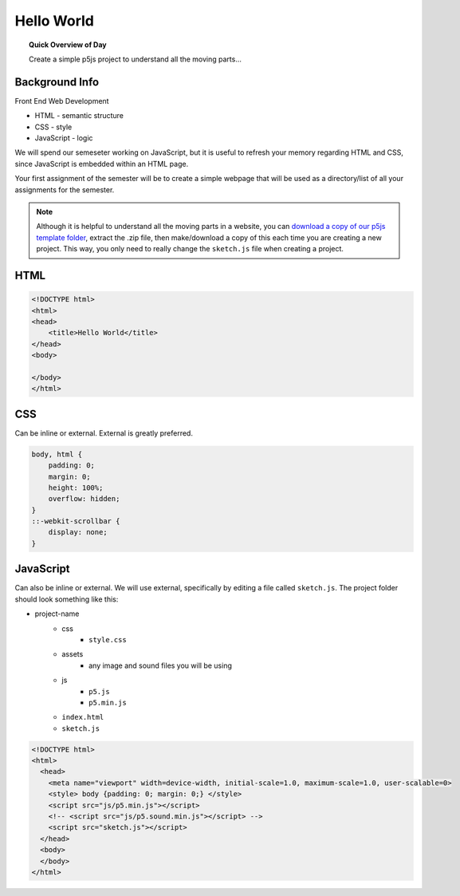 Hello World
=============================

.. topic:: Quick Overview of Day

    Create a simple p5js project to understand all the moving parts...


Background Info
----------------

Front End Web Development

- HTML - semantic structure
- CSS - style
- JavaScript - logic

We will spend our semeseter working on JavaScript, but it is useful to refresh your memory regarding HTML and CSS, since JavaScript is embedded within an HTML page.

Your first assignment of the semester will be to create a simple webpage that will be used as a directory/list of all your assignments for the semester. 


.. note:: 

    Although it is helpful to understand all the moving parts in a website, you can `download a copy of our p5js template folder <https://github.com/schellenberg/cs30-p5js-template/archive/master.zip>`_, extract the .zip file, then make/download a copy of this each time you are creating a new project. This way, you only need to really change the ``sketch.js`` file when creating a project.



HTML
-----

.. code-block:: html

    <!DOCTYPE html>
    <html>
    <head>
        <title>Hello World</title>
    </head>
    <body>

    </body>
    </html>


CSS
----

Can be inline or external. External is greatly preferred.

.. code-block:: html

    body, html {
        padding: 0;
        margin: 0;
        height: 100%;
        overflow: hidden;
    }
    ::-webkit-scrollbar {
        display: none;
    }



JavaScript
-----------

Can also be inline or external. We will use external, specifically by editing a file called ``sketch.js``. The project folder should look something like this:

- project-name
    - css
        - ``style.css``
    - assets
        - any image and sound files you will be using
    - js
        - ``p5.js``
        - ``p5.min.js``
    - ``index.html``
    - ``sketch.js``

.. code-block:: html

    <!DOCTYPE html>
    <html>
      <head>
        <meta name="viewport" width=device-width, initial-scale=1.0, maximum-scale=1.0, user-scalable=0>
        <style> body {padding: 0; margin: 0;} </style>
        <script src="js/p5.min.js"></script>
        <!-- <script src="js/p5.sound.min.js"></script> -->
        <script src="sketch.js"></script>
      </head>
      <body>
      </body>
    </html>

